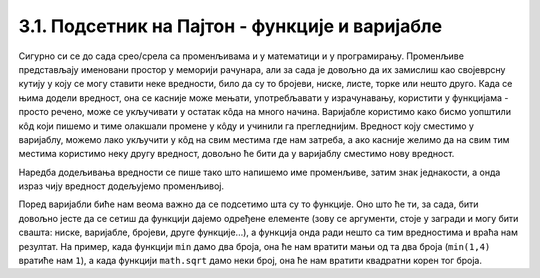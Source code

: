 3.1. Подсетник на Пајтон - функције и варијабле
===============================================

.. infonote::
   Пре него што наставимо даље, хајде да се подсетимо још два јако важна појма који ће нам бити неопходни да бисмо наставили. Ради се о променљивама (варијаблама) и о функцијама.

Сигурно си се до сада срео/срела са променљивама и у математици и у програмирању. Променљиве представљају именовани 
простор у меморији рачунара, али за сада је довољно да их замислиш као својеврсну кутију у коју се могу ставити неке 
вредности, било да су то бројеви, ниске, листе, торке или нешто друго. Када се њима додели вредност, она се касније 
може мењати, употребљавати у израчунавању, користити у функцијама - просто речено, може се укључивати у остатак кôда 
на много начина. Варијабле користимо како бисмо уопштили кôд који пишемо и тиме олакшали промене у кôду и учинили га 
прегледнијим. Вредност коју сместимо у варијаблу, можемо лако укључити у кôд на свим местима где нам затреба, а ако 
касније желимо да на свим тим местима користимо неку другу вредност, довољно ће бити да у варијаблу сместимо 
нову вредност.

Наредба додељивања вредности се пише тако што напишемо име променљиве, затим знак једнакости, а онда израз чију вредност додељујемо променљивој. 

.. activecode:: podsetnik_varijable
   :nocodelens:

  
   # ovako dodeljujemo vrednost varijablama 
   plata = 70000
   kirija = 20000
   racuni = 15000
   hrana = 20000
   stednja = plata - kirija - racuni - hrana
   # u varijable možemo staviti i tekst
   tekst_varijabla = "Ovog meseca sam uštedeo" 
   # varijable koristimo u funkciji za štampanje
   print(tekst_varijabla, stednja)

Поред варијабли биће нам веома важно да се подсетимо шта су то функције. Оно што ће ти, за сада, бити довољно јесте да се 
сетиш да функцији дајемо одређене елементе (зову се аргументи, стоје у загради и могу бити свашта: ниске, варијабле, 
бројеви, друге функције...), а функција онда ради нешто са тим вредностима и враћа нам резултат. На пример, када 
функцији ``min`` дамо два броја, она ће нам вратити мањи од та два броја (``min(1,4)`` вратиће нам ``1``), а 
када функцији ``math.sqrt`` дамо неки број, она ће нам вратити квадратни корен тог броја.  

.. activecode:: podsetnik_funkcije
   :nocodelens:

   a = 10 
   b = 20 
   #rezultat koji nam vraća funkcija min smeštamo u varijablu c
   c = min(a,b)
   #print je takođe funkcija i ona štampa argument koji joj se prosledi
   print(c)

.. suggestionnote::

   Као и прошли пут, препоручујемо ти да током рада користиш и наш `Синтаксни подсетник за Пајтон <https://petljamediastorage.blob.core.windows.net/root/Media/Default/Help/cheatsheet.pdf>`__ ако ти икад затреба да се подсетиш ових ствари.
   Ако желиш, функција и варијабли можеш се подсетити у курсу 
   `Програмирање у Пајтону за шести разред <https://petlja.org/kurs/368/5/5569>`__ 
